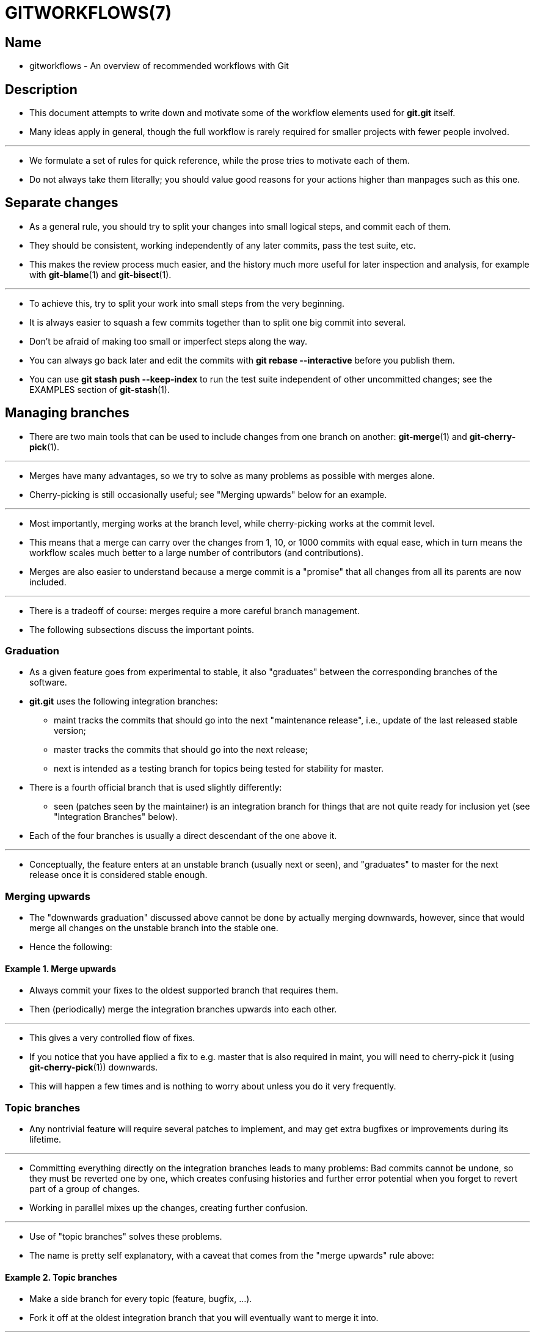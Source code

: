 = GITWORKFLOWS(7)
:source-highlighter: rouge

== Name

* gitworkflows - An overview of recommended workflows with Git

== Description

* This document attempts to write down and motivate some of the workflow
  elements used for *git.git* itself.
* Many ideas apply in general, though the full workflow is rarely required for
  smaller projects with fewer people involved.

'''

* We formulate a set of [.underline]#rules# for quick reference, while the prose
  tries to motivate each of them.
* Do not always take them literally; you should value good reasons for your
  actions higher than manpages such as this one.

== Separate changes

* As a general rule, you should try to split your changes into small logical
  steps, and commit each of them.
* They should be consistent, working independently of any later commits, pass
  the test suite, etc.
* This makes the review process much easier, and the history much more useful
  for later inspection and analysis, for example with *git-blame*(1) and
  *git-bisect*(1).

'''

* To achieve this, try to split your work into small steps from the very
  beginning.
* It is always easier to squash a few commits together than to split one big
  commit into several.
* Don't be afraid of making too small or imperfect steps along the way.
* You can always go back later and edit the commits with *git rebase
  --interactive* before you publish them.
* You can use *git stash push --keep-index* to run the test suite independent of
  other uncommitted changes; see the EXAMPLES section of *git-stash*(1).

== Managing branches

* There are two main tools that can be used to include changes from one branch
  on another: *git-merge*(1) and *git-cherry-pick*(1).

'''

* Merges have many advantages, so we try to solve as many problems as possible
  with merges alone.
* Cherry-picking is still occasionally useful; see "Merging upwards" below for
  an example.

'''

* Most importantly, merging works at the branch level, while cherry-picking
  works at the commit level.
* This means that a merge can carry over the changes from 1, 10, or 1000 commits
  with equal ease, which in turn means the workflow scales much better to a
  large number of contributors (and contributions).
* Merges are also easier to understand because a merge commit is a "promise"
  that all changes from all its parents are now included.

'''

* There is a tradeoff of course: merges require a more careful branch management.
* The following subsections discuss the important points.

=== Graduation

* As a given feature goes from experimental to stable, it also "graduates"
  between the corresponding branches of the software.
* *git.git* uses the following [.underline]#integration branches#:
** [.underline]#maint# tracks the commits that should go into the next
   "maintenance release", i.e., update of the last released stable version;
** [.underline]#master# tracks the commits that should go into the next release;
** [.underline]#next# is intended as a testing branch for topics being tested
   for stability for master.

* There is a fourth official branch that is used slightly differently:
** [.underline]#seen# (patches seen by the maintainer) is an integration branch
   for things that are not quite ready for inclusion yet (see "Integration
   Branches" below).

* Each of the four branches is usually a direct descendant of the one above it.

'''

* Conceptually, the feature enters at an unstable branch (usually
  [.underline]#next# or [.underline]#seen#), and "graduates" to
  [.underline]#master# for the next release once it is considered stable enough.

=== Merging upwards

* The "downwards graduation" discussed above cannot be done by actually merging
  downwards, however, since that would merge [.underline]#all# changes on the
  unstable branch into the stable one.
* Hence the following:

==== Example 1. Merge upwards

* Always commit your fixes to the oldest supported branch that requires them.
* Then (periodically) merge the integration branches upwards into each other.

'''

* This gives a very controlled flow of fixes.
* If you notice that you have applied a fix to e.g. [.underline]#master# that is
  also required in [.underline]#maint#, you will need to cherry-pick it (using
  *git-cherry-pick*(1)) downwards.
* This will happen a few times and is nothing to worry about unless you do it
  very frequently.

=== Topic branches

* Any nontrivial feature will require several patches to implement, and may get
  extra bugfixes or improvements during its lifetime.

'''

* Committing everything directly on the integration branches leads to many
  problems: Bad commits cannot be undone, so they must be reverted one by one,
  which creates confusing histories and further error potential when you forget to
  revert part of a group of changes.
* Working in parallel mixes up the changes, creating further confusion.

'''

* Use of "topic branches" solves these problems.
* The name is pretty self explanatory, with a caveat that comes from the "merge
  upwards" rule above:

==== Example 2. Topic branches

* Make a side branch for every topic (feature, bugfix, ...).
* Fork it off at the oldest integration branch that you will eventually want to
  merge it into.

'''

* Many things can then be done very naturally:
** To get the feature/bugfix into an integration branch, simply merge it.
*** If the topic has evolved further in the meantime, merge again.
**** Note that you do not necessarily have to merge it to the oldest integration branch first.
***** For example, you can first merge a bugfix to [.underline]#next#, give it
     some testing time, and merge to [.underline]#maint# when you know it is stable.

** If you find you need new features from the branch [.underline]#other# to
   continue working on your topic, merge [.underline]#other# to
   [.underline]#topic#.
*** However, do not do this "just habitually", see below.

** If you find you forked off the wrong branch and want to move it "back in
   time", use *git-rebase*(1).

* Note that the last point clashes with the other two: a topic that has been
  merged elsewhere should not be rebased.
* See the section on RECOVERING FROM UPSTREAM REBASE in *git-rebase*(1).

'''

* We should point out that "habitually" (regularly for no real reason) merging
  an integration branch into your topics -- and by extension, merging anything
  upstream into anything downstream on a regular basis -- is frowned upon:

==== Example 3. Merge to downstream only at well-defined points

* Do not merge to downstream except with a good reason: upstream API changes
  affect your branch; your branch no longer merges to upstream cleanly; etc.

'''

* Otherwise, the topic that was merged to suddenly contains more than a single
  (well-separated) change.
* The many resulting small merges will greatly clutter up history.
* Anyone who later investigates the history of a file will have to find out
  whether that merge affected the topic in development.
* An upstream might even inadvertently be merged into a "more stable" branch.
* And so on.

=== Throw-away integration

* If you followed the last paragraph, you will now have many small topic
  branches, and occasionally wonder how they interact.
* Perhaps the result of merging them does not even work?
* But on the other hand, we want to avoid merging them anywhere "stable" because
  such merges cannot easily be undone.

'''

* The solution, of course, is to make a merge that we can undo: merge into a
  throw-away branch.

==== Example 4. Throw-away integration branches

* To test the interaction of several topics, merge them into a throw-away branch.
* You must never base any work on such a branch!

'''

* If you make it (very) clear that this branch is going to be deleted right
  after the testing, you can even publish this branch, for example to give the
  testers a chance to work with it, or other developers a chance to see if their
  in-progress work will be compatible.
* *git.git* has such an official throw-away integration branch called
  [.underline]#seen#.

=== Branch management for a release

* Assuming you are using the merge approach discussed above, when you are
  releasing your project you will need to do some additional branch management
  work.

'''

* A feature release is created from the [.underline]#master# branch, since
  [.underline]#master# tracks the commits that should go into the next feature
  release.

'''

* The [.underline]#master# branch is supposed to be a superset of
  [.underline]#maint#.
* If this condition does not hold, then [.underline]#maint# contains some
  commits that are not included on [.underline]#master#.
* The fixes represented by those commits will therefore not be included in your
  feature release.

'''

* To verify that [.underline]#master# is indeed a superset of
  [.underline]#maint#, use git log:

==== Example 5. Verify [.underline]#master# is a superset of [.underline]#maint#

[source,sh]
git log master..maint

* This command should not list any commits.
* Otherwise, check out [.underline]#master# and merge [.underline]#maint# into
  it.

'''

* Now you can proceed with the creation of the feature release.
* Apply a tag to the tip of [.underline]#master# indicating the release
  version:

==== Example 6. Release tagging

[source,sh]
git tag -s -m "Git X.Y.Z" vX.Y.Z master

* You need to push the new tag to a public Git server (see "DISTRIBUTED
  WORKFLOWS" below).
* This makes the tag available to others tracking your project.
* The push could also trigger a post-update hook to perform release-related
  items such as building release tarballs and preformatted documentation pages.

'''

* Similarly, for a maintenance release, [.underline]#maint# is tracking the
  commits to be released.
* Therefore, in the steps above simply tag and push [.underline]#maint# rather
  than [.underline]#master#.

=== Maintenance branch management after a feature release

* After a feature release, you need to manage your maintenance branches.

'''

* First, if you wish to continue to release maintenance fixes for the feature
  release made before the recent one, then you must create another branch to
  track commits for that previous release.

'''

* To do this, the current maintenance branch is copied to another branch named
  with the previous release version number (e.g. maint-X.Y.(Z-1) where X.Y.Z is
  the current release).

==== Example 7. Copy maint

[source,sh]
git branch maint-X.Y.(Z-1) maint

* The [.underline]#maint# branch should now be fast-forwarded to the newly
  released code so that maintenance fixes can be tracked for the current
  release:

==== Example 8. Update maint to new release

[source,sh]
git checkout maint
git merge --ff-only master

* If the merge fails because it is not a fast-forward, then it is possible some
  fixes on [.underline]#maint# were missed in the feature release.
* This will not happen if the content of the branches was verified as described
  in the previous section.

=== Branch management for next and seen after a feature release

* After a feature release, the integration branch [.underline]#next# may
  optionally be rewound and rebuilt from the tip of [.underline]#master# using
  the surviving topics on [.underline]#next#:

==== Example 9. Rewind and rebuild next

[source,sh]
git switch -C next master
git merge ai/topic_in_next1
git merge ai/topic_in_next2
...

* The advantage of doing this is that the history of [.underline]#next# will be
  clean.
* For example, some topics merged into [.underline]#next# may have initially
  looked promising, but were later found to be undesirable or premature.
* In such a case, the topic is reverted out of [.underline]#next# but the fact
  remains in the history that it was once merged and reverted.
* By recreating [.underline]#next#, you give another incarnation of such topics
  a clean slate to retry, and a feature release is a good point in history to do
  so.

'''

* If you do this, then you should make a public announcement indicating that
  [.underline]#next# was rewound and rebuilt.

'''

* The same rewind and rebuild process may be followed for [.underline]#seen#.
* A public announcement is not necessary since [.underline]#seen# is a
  throw-away branch, as described above.

== Distributed workflows

* After the last section, you should know how to manage topics.
* In general, you will not be the only person working on the project, so you
  will have to share your work.

'''

* Roughly speaking, there are two important workflows: merge and patch.
* The important difference is that the merge workflow can propagate full
  history, including merges, while patches cannot.
* Both workflows can be used in parallel: in *git.git*, only subsystem
  maintainers use the merge workflow, while everyone else sends patches.

'''

* Note that the maintainer(s) may impose restrictions, such as "Signed-off-by"
  requirements, that all commits/patches submitted for inclusion must adhere to.
* Consult your project’s documentation for more information.

=== Merge workflow

* The merge workflow works by copying branches between upstream and downstream.
* Upstream can merge contributions into the official history; downstream base
  their work on the official history.

'''

* There are three main tools that can be used for this:
** *git-push*(1) copies your branches to a remote repository, usually to one
   that can be read by all involved parties;
** *git-fetch*(1) that copies remote branches to your repository; and
** *git-pull*(1) that does fetch and merge in one go.

* Note the last point.
* Do [.underline]#not# use [.underline]#git# [.underline]#pull# unless you
  actually want to merge the remote branch.

'''

* Getting changes out is easy:

==== Example 10. Push/pull: Publishing branches/topics

* *git push <remote> <branch>* and tell everyone where they can fetch from.

'''

* You will still have to tell people by other means, such as mail.
** Git provides the *git-request-pull*(1) to send preformatted pull requests to
   upstream maintainers to simplify this task.

'''

* If you just want to get the newest copies of the integration branches, staying
  up to date is easy too:

==== Example 11. Push/pull: Staying up to date

* Use *git fetch <remote>* or *git remote update* to stay up to date.

'''

* Then simply fork your topic branches from the stable remotes as explained
  earlier.

* If you are a maintainer and would like to merge other people’s topic branches
  to the integration branches, they will typically send a request to do so by
  mail.
* Such a request looks like
+
....
           Please pull from
               <URL> <branch>
....

* In that case, [.underline]#git# [.underline]#pull# can do the fetch and
  merge in one go, as follows.

==== Example 12. Push/pull: Merging remote topics

[source,sh]
git pull <URL> <branch>

* Occasionally, the maintainer may get merge conflicts when they try to pull
  changes from downstream.
* In this case, they can ask downstream to do the merge and resolve the
  conflicts themselves (perhaps they will know better how to resolve them).
* It is one of the rare cases where downstream [.underline]#should# merge from
  upstream.

=== Patch workflow

* If you are a contributor that sends changes upstream in the form of emails,
  you should use topic branches as usual (see above).
* Then use *git-format-patch*(1) to generate the corresponding emails (highly
  recommended over manually formatting them because it makes the maintainer’s
  life easier).

==== Example 13. format-patch/am: Publishing branches/topics

* *git format-patch -M upstream..topic* to turn them into preformatted patch files
* *git send-email --to=<recipient> <patches>*

* See the *git-format-patch*(1) and *git-send-email*(1) manpages for further usage notes.

'''

* If the maintainer tells you that your patch no longer applies to the current
  upstream, you will have to rebase your topic (you cannot use a merge because
  you cannot format-patch merges):

==== Example 14. format-patch/am: Keeping topics up to date

[source,sh]
git pull --rebase <URL> <branch>

* You can then fix the conflicts during the rebase.
* Presumably you have not published your topic other than by mail, so rebasing
  it is not a problem.

'''

* If you receive such a patch series (as maintainer, or perhaps as a reader of
  the mailing list it was sent to), save the mails to files, create a new topic
  branch and use [.underline]#git# [.underline]#am# to import the commits:

==== Example 15. format-patch/am: Importing patches

[source,sh]
git am < patch

* One feature worth pointing out is the three-way merge, which can help if you
  get conflicts: *git am -3* will use index information contained in patches to
  figure out the merge base.
* See *git-am*(1) for other options.

== See also

* *gittutorial*(7), *git-push*(1), *git-pull*(1), *git-merge*(1), *git-rebase*(1), *git-format-patch*(1), *git-send-email*(1), *git-am*(1)

== Git

* Part of the *git*(1) suite

|===
|Git 2.47.1	|11/25/2024
|===
